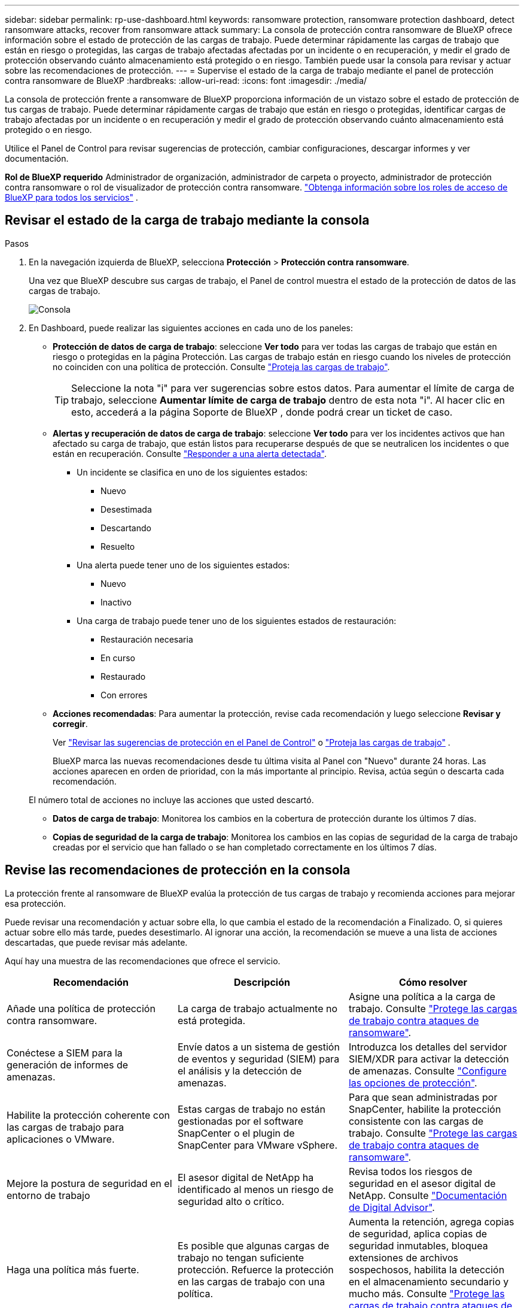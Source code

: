 ---
sidebar: sidebar 
permalink: rp-use-dashboard.html 
keywords: ransomware protection, ransomware protection dashboard, detect ransomware attacks, recover from ransomware attack 
summary: La consola de protección contra ransomware de BlueXP ofrece información sobre el estado de protección de las cargas de trabajo. Puede determinar rápidamente las cargas de trabajo que están en riesgo o protegidas, las cargas de trabajo afectadas afectadas por un incidente o en recuperación, y medir el grado de protección observando cuánto almacenamiento está protegido o en riesgo. También puede usar la consola para revisar y actuar sobre las recomendaciones de protección. 
---
= Supervise el estado de la carga de trabajo mediante el panel de protección contra ransomware de BlueXP
:hardbreaks:
:allow-uri-read: 
:icons: font
:imagesdir: ./media/


[role="lead"]
La consola de protección frente a ransomware de BlueXP proporciona información de un vistazo sobre el estado de protección de tus cargas de trabajo. Puede determinar rápidamente cargas de trabajo que están en riesgo o protegidas, identificar cargas de trabajo afectadas por un incidente o en recuperación y medir el grado de protección observando cuánto almacenamiento está protegido o en riesgo.

Utilice el Panel de Control para revisar sugerencias de protección, cambiar configuraciones, descargar informes y ver documentación.

*Rol de BlueXP requerido* Administrador de organización, administrador de carpeta o proyecto, administrador de protección contra ransomware o rol de visualizador de protección contra ransomware.  https://docs.netapp.com/us-en/bluexp-setup-admin/reference-iam-predefined-roles.html["Obtenga información sobre los roles de acceso de BlueXP para todos los servicios"^] .



== Revisar el estado de la carga de trabajo mediante la consola

.Pasos
. En la navegación izquierda de BlueXP, selecciona *Protección* > *Protección contra ransomware*.
+
Una vez que BlueXP descubre sus cargas de trabajo, el Panel de control muestra el estado de la protección de datos de las cargas de trabajo.

+
image:screen-dashboard2.png["Consola"]

. En Dashboard, puede realizar las siguientes acciones en cada uno de los paneles:
+
** *Protección de datos de carga de trabajo*: seleccione *Ver todo* para ver todas las cargas de trabajo que están en riesgo o protegidas en la página Protección. Las cargas de trabajo están en riesgo cuando los niveles de protección no coinciden con una política de protección. Consulte link:rp-use-protect.html["Proteja las cargas de trabajo"].
+

TIP: Seleccione la nota "i" para ver sugerencias sobre estos datos. Para aumentar el límite de carga de trabajo, seleccione *Aumentar límite de carga de trabajo* dentro de esta nota "i". Al hacer clic en esto, accederá a la página Soporte de BlueXP , donde podrá crear un ticket de caso.

** *Alertas y recuperación de datos de carga de trabajo*: seleccione *Ver todo* para ver los incidentes activos que han afectado su carga de trabajo, que están listos para recuperarse después de que se neutralicen los incidentes o que están en recuperación. Consulte link:rp-use-alert.html["Responder a una alerta detectada"].
+
*** Un incidente se clasifica en uno de los siguientes estados:
+
**** Nuevo
**** Desestimada
**** Descartando
**** Resuelto


*** Una alerta puede tener uno de los siguientes estados:
+
**** Nuevo
**** Inactivo


*** Una carga de trabajo puede tener uno de los siguientes estados de restauración:
+
**** Restauración necesaria
**** En curso
**** Restaurado
**** Con errores




** *Acciones recomendadas*: Para aumentar la protección, revise cada recomendación y luego seleccione *Revisar y corregir*.
+
Ver link:rp-use-dashboard.html#review-protection-recommendations-on-the-dashboard["Revisar las sugerencias de protección en el Panel de Control"] o link:rp-use-protect.html["Proteja las cargas de trabajo"] .

+
BlueXP marca las nuevas recomendaciones desde tu última visita al Panel con "Nuevo" durante 24 horas. Las acciones aparecen en orden de prioridad, con la más importante al principio. Revisa, actúa según o descarta cada recomendación.

+
El número total de acciones no incluye las acciones que usted descartó.

** *Datos de carga de trabajo*: Monitorea los cambios en la cobertura de protección durante los últimos 7 días.
** *Copias de seguridad de la carga de trabajo*: Monitorea los cambios en las copias de seguridad de la carga de trabajo creadas por el servicio que han fallado o se han completado correctamente en los últimos 7 días.






== Revise las recomendaciones de protección en la consola

La protección frente al ransomware de BlueXP evalúa la protección de tus cargas de trabajo y recomienda acciones para mejorar esa protección.

Puede revisar una recomendación y actuar sobre ella, lo que cambia el estado de la recomendación a Finalizado. O, si quieres actuar sobre ello más tarde, puedes desestimarlo. Al ignorar una acción, la recomendación se mueve a una lista de acciones descartadas, que puede revisar más adelante.

Aquí hay una muestra de las recomendaciones que ofrece el servicio.

[cols="30,30,30"]
|===
| Recomendación | Descripción | Cómo resolver 


| Añade una política de protección contra ransomware. | La carga de trabajo actualmente no está protegida. | Asigne una política a la carga de trabajo.
Consulte link:rp-use-protect.html["Protege las cargas de trabajo contra ataques de ransomware"]. 


| Conéctese a SIEM para la generación de informes de amenazas. | Envíe datos a un sistema de gestión de eventos y seguridad (SIEM) para el análisis y la detección de amenazas. | Introduzca los detalles del servidor SIEM/XDR para activar la detección de amenazas. Consulte link:rp-use-settings.html["Configure las opciones de protección"]. 


| Habilite la protección coherente con las cargas de trabajo para aplicaciones o VMware. | Estas cargas de trabajo no están gestionadas por el software SnapCenter o el plugin de SnapCenter para VMware vSphere. | Para que sean administradas por SnapCenter, habilite la protección consistente con las cargas de trabajo.
Consulte link:rp-use-protect.html["Protege las cargas de trabajo contra ataques de ransomware"]. 


| Mejore la postura de seguridad en el entorno de trabajo | El asesor digital de NetApp ha identificado al menos un riesgo de seguridad alto o crítico. | Revisa todos los riesgos de seguridad en el asesor digital de NetApp. Consulte https://docs.netapp.com/us-en/active-iq/index.html["Documentación de Digital Advisor"^]. 


| Haga una política más fuerte. | Es posible que algunas cargas de trabajo no tengan suficiente protección. Refuerce la protección en las cargas de trabajo con una política. | Aumenta la retención, agrega copias de seguridad, aplica copias de seguridad inmutables, bloquea extensiones de archivos sospechosos, habilita la detección en el almacenamiento secundario y mucho más.
Consulte link:rp-use-protect.html["Protege las cargas de trabajo contra ataques de ransomware"]. 


| Preparar <backup provider> como destino de backup para realizar un backup de los datos de carga de trabajo. | La carga de trabajo no tiene ningún destino de backup. | Añada destinos de backup a esta carga de trabajo para protegerla. Consulte link:rp-use-settings.html["Configure las opciones de protección"]. 


| Protege las cargas de trabajo de aplicaciones cruciales o muy importantes contra el ransomware. | La página Proteger muestra las cargas de trabajo de la aplicación críticas o muy importantes (según el nivel de prioridad asignado) que no están protegidas. | Asigne una política a estas cargas de trabajo.
Consulte link:rp-use-protect.html["Protege las cargas de trabajo contra ataques de ransomware"]. 


| Protege las cargas de trabajo de archivos compartidos cruciales o muy importantes contra el ransomware. | La página Protección muestra cargas de trabajo críticas o muy importantes del tipo Archivo Compartido o Almacén de Datos que no están protegidos. | Asigne una política a cada una de las cargas de trabajo.
Consulte link:rp-use-protect.html["Protege las cargas de trabajo contra ataques de ransomware"]. 


| Registre el complemento de SnapCenter disponible para VMware vSphere (SCV) con BlueXP | No está protegida una carga de trabajo de máquina virtual. | Asigne protección consistente con la máquina virtual a la carga de trabajo de la máquina virtual habilitando el complemento SnapCenter para VMware vSphere. Consulte link:rp-use-protect.html["Protege las cargas de trabajo contra ataques de ransomware"]. 


| Regístrate Servidor SnapCenter disponible con BlueXP | Una aplicación no está protegida. | Asigne protección coherente con las aplicaciones a la carga de trabajo habilitando SnapCenter Server. Consulte link:rp-use-protect.html["Protege las cargas de trabajo contra ataques de ransomware"]. 


| Revisar nuevas alertas. | Existen nuevas alertas. | Revise las nuevas alertas.
Consulte link:rp-use-alert.html["Responder a una alerta de ransomware detectada"]. 
|===
.Pasos
. En la navegación izquierda de BlueXP, selecciona *Protección* > *Protección contra ransomware*.
. En el panel Acciones recomendadas, seleccione una recomendación y luego seleccione *Revisar y corregir*.
. Para descartar la acción hasta más tarde, selecciona *Descartar*.
+
La recomendación se borra de la lista de tareas pendientes y aparece en la lista de rechazados.

+

TIP: Más adelante, puede cambiar un elemento despedido a un elemento de tarea. Cuando marca un elemento como finalizado o cambia un elemento descartado a una acción de tarea, las acciones totales aumentan en 1.

. Para revisar la información sobre cómo actuar sobre las recomendaciones, seleccione el icono *INFORMACIÓN*.




== Exportar datos de protección a archivos CSV

Es posible exportar datos y descargar archivos CSV que muestren detalles de protección, alertas y recuperación.

Puede descargar archivos CSV desde cualquiera de las opciones del menú principal:

* *Protección*: Contiene el estado y los detalles de todas las cargas de trabajo, incluida la cantidad total de cargas de trabajo que BlueXP marca como protegidas o en riesgo.
* *Alertas*: Incluye el estado y los detalles de todas las alertas, incluyendo el número total de alertas y instantáneas automáticas.
* *Recuperación*: incluye el estado y los detalles de todas las cargas de trabajo que necesitan restaurarse, incluido el número total de cargas de trabajo que BlueXP marca como "Restauración necesaria", "En progreso", "Restauración fallida" y "Restauradas exitosamente".


Descargar un archivo CSV de una página incluye solo los datos de esa página.

Los archivos CSV incluyen datos para todas las cargas de trabajo en todos los entornos de trabajo de BlueXP.

.Pasos
. En la navegación izquierda de BlueXP, selecciona *Protección* > *Protección contra ransomware*.
+
image:screen-dashboard2.png["Consola"]

. En la página, selecciona la opción *Refrescar* image:button-refresh.png["Opción Refrescar"] en la parte superior derecha para actualizar los datos que aparecerán en los archivos.
. Debe realizar una de las siguientes acciones:
+
** En la página, selecciona la opción *Descargar* image:button-download.png["Opción de descarga"] .
** En el menú de protección contra ransomware de BlueXP, selecciona *Informes*.


. Si seleccionó la opción *Informes*, seleccione uno de los archivos con nombre preconfigurados y luego seleccione *Descargar (CSV)* o *Descargar (JSON)*.




== Acceda a la documentación técnica

Puedes acceder a esta documentación técnica desde docs.netapp.com o desde dentro del servicio de protección contra ransomware de BlueXP.

.Pasos
. En la navegación izquierda de BlueXP, selecciona *Protección* > *Protección contra ransomware*.
. En el Panel de Control, seleccione la *Acciones* vertical image:button-actions-vertical.png["Acciones verticales"] opción.
. Seleccione una de estas opciones:
+
** *Novedades* para ver información sobre las características de las versiones actuales o anteriores en las Notas de la versión.
** *Documentación* para ver la página principal de documentación de protección contra ransomware de BlueXP y esta documentación.



